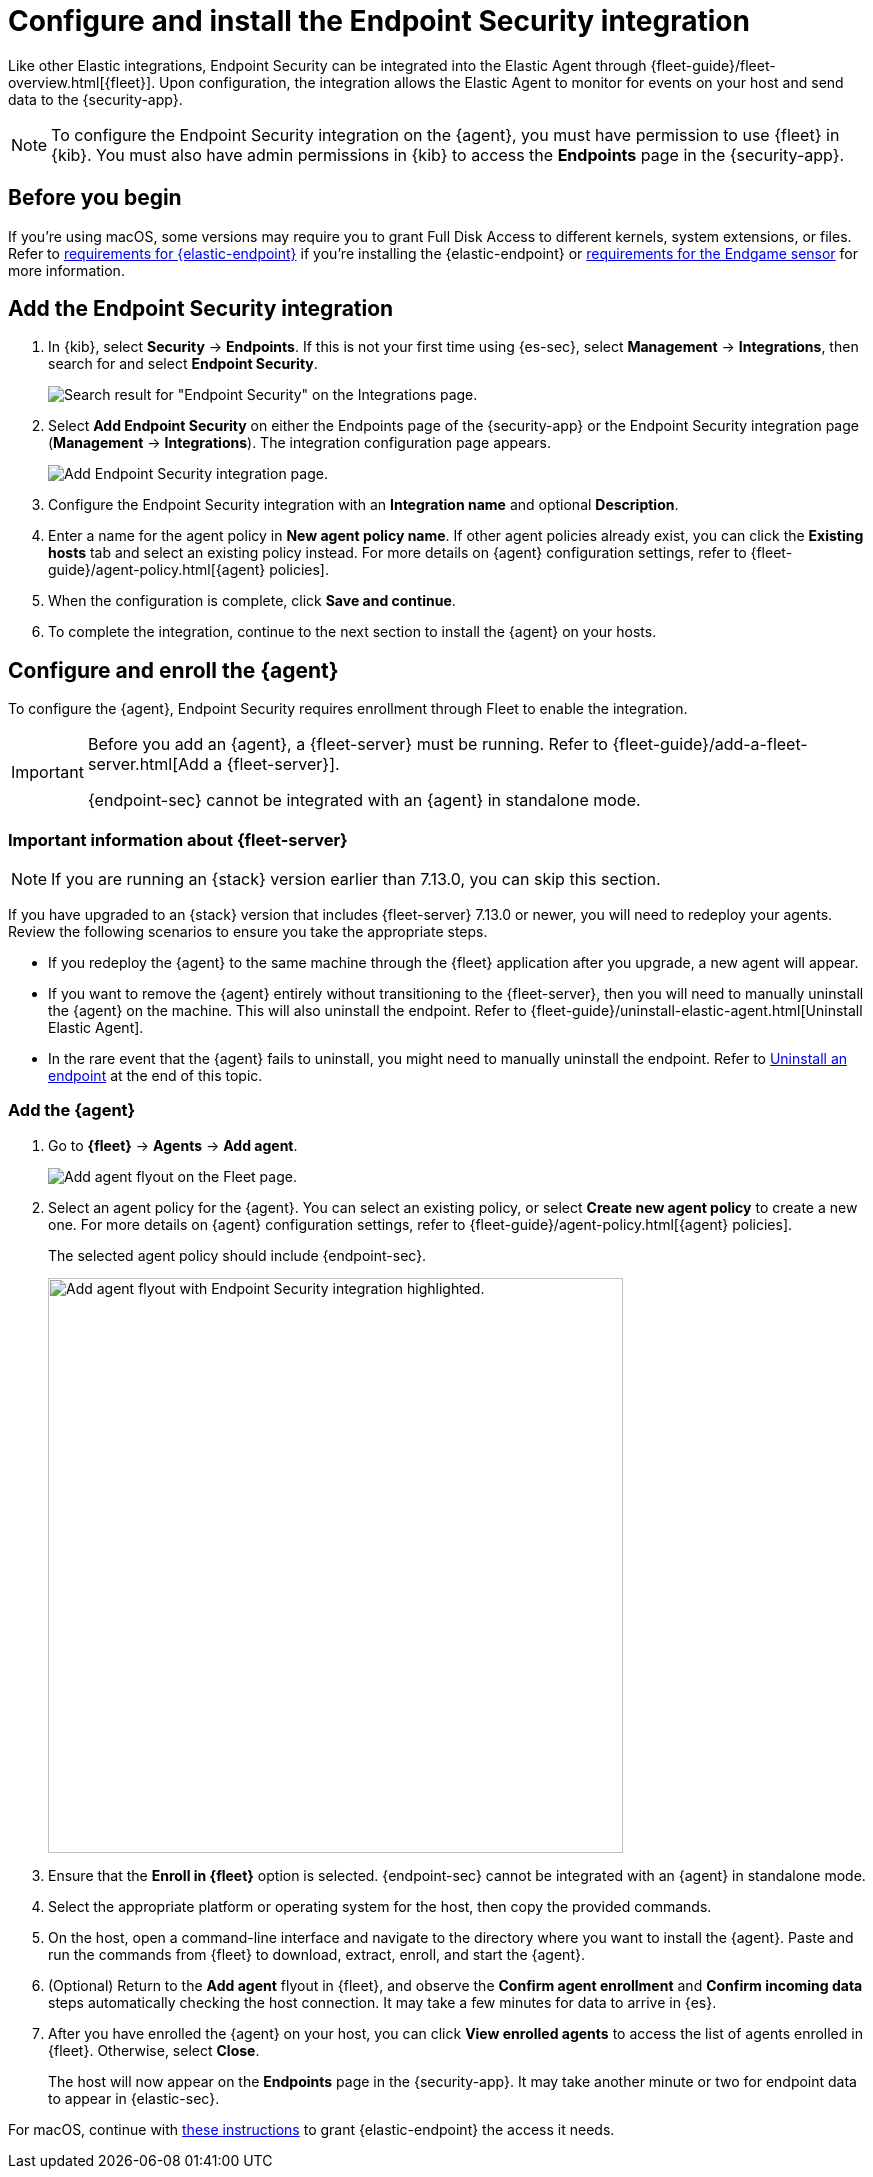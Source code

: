 [[install-endpoint]]
[role="xpack"]
= Configure and install the Endpoint Security integration

Like other Elastic integrations, Endpoint Security can be integrated into the Elastic Agent through {fleet-guide}/fleet-overview.html[{fleet}]. Upon configuration, the integration allows the Elastic Agent to monitor for events on your host and send data to the {security-app}.

NOTE: To configure the Endpoint Security integration on the {agent}, you must have permission to use {fleet} in {kib}. You must also have admin permissions in {kib} to access the **Endpoints** page in the {security-app}.

[discrete]
[[security-before-you-begin]]
== Before you begin

If you're using macOS, some versions may require you to grant Full Disk Access to different kernels, system extensions, or files. Refer to <<deploy-elastic-endpoint, requirements for {elastic-endpoint}>> if you're installing the {elastic-endpoint} or <<endgame-sensor-full-disk-access, requirements for the Endgame sensor>> for more information.

[discrete]
[[add-security-integration]]
== Add the Endpoint Security integration

. In {kib}, select **Security** -> **Endpoints**. If this is not your first time using {es-sec}, select **Management** -> **Integrations**, then search for and select **Endpoint Security**.
+
[role="screenshot"]
image::images/install-endpoint/security-integration.png[Search result for "Endpoint Security" on the Integrations page.]
+
. Select **Add Endpoint Security** on either the Endpoints page of the {security-app} or the Endpoint Security integration page (*Management* -> *Integrations*). The integration configuration page appears.
+
[role="screenshot"]
image::images/install-endpoint/add-elastic-endpoint-security.png[Add Endpoint Security integration page.]
+
. Configure the Endpoint Security integration with an **Integration name** and optional **Description**.
. Enter a name for the agent policy in **New agent policy name**. If other agent policies already exist, you can click the **Existing hosts** tab and select an existing policy instead. For more details on {agent} configuration settings, refer to {fleet-guide}/agent-policy.html[{agent} policies]. 
. When the configuration is complete, click **Save and continue**.
. To complete the integration, continue to the next section to install the {agent} on your hosts.

[discrete]
[[enroll-security-agent]]
== Configure and enroll the {agent}

To configure the {agent}, Endpoint Security requires enrollment through Fleet to enable the integration.

[IMPORTANT]
=====
Before you add an {agent}, a {fleet-server} must be running. Refer to {fleet-guide}/add-a-fleet-server.html[Add a {fleet-server}].

{endpoint-sec} cannot be integrated with an {agent} in standalone mode.
=====

[discrete]
[[fleet-server-upgrade]]
=== Important information about {fleet-server}

NOTE: If you are running an {stack} version earlier than 7.13.0, you can skip this section.

If you have upgraded to an {stack} version that includes {fleet-server} 7.13.0 or newer, you will need to redeploy your agents. Review the following scenarios to ensure you take the appropriate steps.

* If you redeploy the {agent} to the same machine through the {fleet} application after you upgrade, a new agent will appear.
* If you want to remove the {agent} entirely without transitioning to the {fleet-server}, then you will need to manually uninstall the {agent} on the machine. This will also uninstall the endpoint. Refer to {fleet-guide}/uninstall-elastic-agent.html[Uninstall Elastic Agent].
* In the rare event that the {agent} fails to uninstall, you might need to manually uninstall the endpoint. Refer to <<uninstall-endpoint, Uninstall an endpoint>> at the end of this topic.

[discrete]
[[enroll-agent]]
=== Add the {agent}

. Go to *{fleet}* -> *Agents* -> **Add agent**.
+
[role="screenshot"]
image::images/install-endpoint/add-agent.png[Add agent flyout on the Fleet page.]

. Select an agent policy for the {agent}. You can select an existing policy, or select **Create new agent policy** to create a new one. For more details on {agent} configuration settings, refer to {fleet-guide}/agent-policy.html[{agent} policies].
+
The selected agent policy should include {endpoint-sec}.
+
[role="screenshot"]
image::images/install-endpoint/endpoint-configuration.png[Add agent flyout with Endpoint Security integration highlighted.,575]

. Ensure that the **Enroll in {fleet}** option is selected. {endpoint-sec} cannot be integrated with an {agent} in standalone mode.

. Select the appropriate platform or operating system for the host, then copy the provided commands.

. On the host, open a command-line interface and navigate to the directory where you want to install the {agent}. Paste and run the commands from {fleet} to download, extract, enroll, and start the {agent}.

. (Optional) Return to the **Add agent** flyout in {fleet}, and observe the **Confirm agent enrollment** and **Confirm incoming data** steps automatically checking the host connection. It may take a few minutes for data to arrive in {es}.

. After you have enrolled the {agent} on your host, you can click **View enrolled agents** to access the list of agents enrolled in {fleet}. Otherwise, select **Close**. 
+
The host will now appear on the **Endpoints** page in the {security-app}. It may take another minute or two for endpoint data to appear in {elastic-sec}.

For macOS, continue with <<deploy-elastic-endpoint, these instructions>> to grant {elastic-endpoint} the access it needs.
